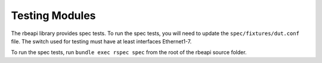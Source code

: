 Testing Modules
===============

.. contents:: :local:

The rbeapi library provides spec tests. To run the spec tests, you will need to
update the ``spec/fixtures/dut.conf`` file. The switch used for testing
must have at least interfaces Ethernet1-7.

To run the spec tests, run ``bundle exec rspec spec`` from the root of the
rbeapi source folder.
